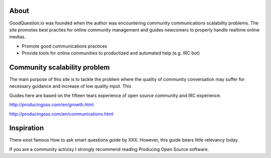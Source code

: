 
About
------

GoodQuestion.io was founded when the author was encountering community communications scalability problems.
The site promotes best practies for online community management and guides newcomers to properly handle realtime online medias.

* Promote good communications practices

* Provide tools for online communities to productized and automated help (e.g. IRC bot)

Community scalability problem
-------------------------------

The main purpose of this site is to tackle the problem where the quality of community conversation may suffer for necessary guidance and increase of low quality input. This

Guides here are based on the fifteen tears experience of open source community and IRC experience.

http://producingoss.com/en/growth.html

http://producingoss.com/en/communications.html

Inspiration
------------

There exist famous How to ask smart questions guide by XXX. However, this guide bears little relevancy today.

If you are a community activisy I strongly recommend reading Producing Open Source software.


